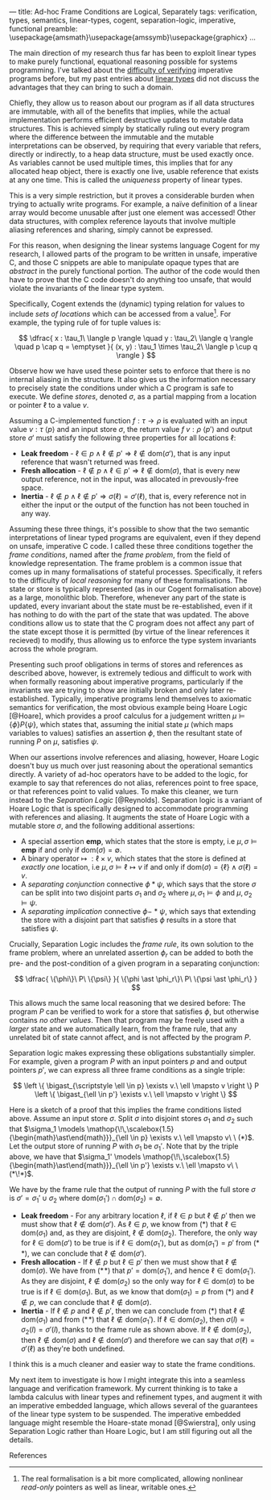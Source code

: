 ---
title: Ad-hoc Frame Conditions are Logical, Separately
tags: verification, types, semantics, linear-types, cogent, separation-logic, imperative, functional
preamble: \usepackage{amsmath}\usepackage{amssymb}\usepackage{graphicx}\newcommand{\bigast}{\mathop{\!\,\scalebox{2}{$\ast$}}}
...


The main direction of my research thus far has been to exploit linear types to make purely functional,
equational reasoning possible for systems programming. I've talked about the [[http:/posts/2013-11-13-imperativereasoning.html][difficulty of verifying]] imperative
programs before, but my past entries about [[http:/posts/2014-01-01-context-split.html][linear types]] did not discuss the advantages that they can bring
to such a domain.

Chiefly, they allow us to reason about our program as if all data structures are immutable, with all of the 
benefits that implies, while the actual implementation performs efficient destructive updates to mutable
data structures. This is achieved simply by statically ruling out every program where the difference between
the immutable and the mutable interpretations can be observed, by requiring that every 
variable that refers, directly or indirectly, to a heap data structure, must be used exactly once.
As variables cannot be used multiple times, this implies that for any allocated heap object, there is exactly
one live, usable reference that exists at any one time. This is called the /uniqueness/ property of linear types.

This is a very simple restriction, but it proves a considerable burden when trying to actually write programs.
For example, a naïve definition of a linear array would become unusable after just one element was accessed! 
Other data structures, with complex reference layouts that involve multiple aliasing references and sharing, simply
cannot be expressed.

For this reason, when designing the linear systems language Cogent for my research, I allowed parts of the program
to be written in unsafe, imperative C, and those C snippets are able to manipulate opaque types that are /abstract/
in the purely functional portion. The author of the code would then have to prove that the C code doesn't do anything
too unsafe, that would violate the invariants of the linear type system. 

Specifically, Cogent extends the (dynamic) typing relation for values to include /sets of locations/ which can be accessed from a value[fn:1]. For example,
the typing rule of for tuple values is:

$$ \dfrac{ x : \tau_1\ \langle p \rangle \quad
               y : \tau_2\ \langle q \rangle \quad
               p \cap q = \emptyset 
             }{ (x, y) : \tau_1 \times \tau_2\ \langle p \cup q \rangle } $$

Observe how we have used these pointer sets to enforce that there is no internal aliasing in the structure. It also gives us
the information necessary to precisely state the conditions under which a C program is safe to execute. We define /stores/, denoted
$\sigma$, as a partial mapping from a location or pointer $\ell$ to a value $v$.

Assuming a C-implemented function $f : \tau \rightarrow \rho$ is evaluated with an input value $v : \tau\ \langle p \rangle$ 
and an input store $\sigma$, the return value $f\ v : \rho\ \langle p' \rangle$ and output store $\sigma'$
must satisfy the following three properties for all locations $\ell$:

 - *Leak freedom* - $\ell \in p \land \ell \notin p' \Rightarrow \ell \notin \text{dom}(\sigma')$, that is
                    any input reference that wasn't returned was freed.
 - *Fresh allocation* - $\ell \notin p \land \ell \in p' \Rightarrow \ell \notin \text{dom}(\sigma)$, that is
                        every new output reference, not in the input, was allocated in prevously-free space.
 - *Inertia* - $\ell \notin p \land \ell \notin p' \Rightarrow \sigma(\ell) = \sigma'(\ell)$, that is, 
               every reference not in either the input or the output of the function has not been touched in any way. 

Assuming these three things, it's possible to show that the two semantic interpretations of linear typed programs are equivalent, even 
if they depend on unsafe, imperative C code. I called these three conditions together the /frame conditions/, named after the /frame problem/,
from the field of knowledge representation. The frame problem is a common issue that comes up in many formalisations of stateful processes. 
Specifically, it refers to the difficulty of /local reasoning/ for many of these formalisations. The state or store is typically represented 
(as in our Cogent formalisation above) as a large, monolithic blob. Therefore, whenever any part of the state is updated, every invariant
about the state must be re-established, even if it has nothing to do with the part of the state that was updated. The above conditions allow
us to state that the C program does not affect any part of the state except those it is permitted (by virtue of the linear references it recieved) 
to modify, thus allowing us to enforce the type system invariants across the whole program.

# As I've [[/posts/2015-06-16-semantic-lattice.html][mentioned before]], using C as the only fall-back if linear types are unsuitable is a heavy-handed and problematic approach, so it's my
# goal to explore ways by which various flavours of imperative programming and linear, functional programming can be more closely integrated
# into the same language. 
# 
# My current thinking is to embed a monadic imperative language, like Haskell's ~IO~ monad, inside a suitable linear lambda calculus, along with
# $\textbf{ref}$ types supporting the following operations:
# 
# - $\mathit{new} : \tau \rightarrow \textbf{io}\ (\textbf{ref}\ \tau)$
# - $\mathit{read} : \textbf{ref}\ \tau \rightarrow \textbf{io}\ \tau$
# - $\mathit{write} : \textbf{ref}\ \tau \rightarrow \tau \rightarrow \textbf{io}\ ()$
# - $\mathit{free} : \textbf{ref}\ \tau \rightarrow \textbf{io}\ ()$
# 
# References are nonlinear, but entirely contained within the monadic language. We also add a linear $\textbf{box}$ type, with the following operations:
# 
# - $\mathit{seal} : \textbf{ref}\ \tau \rightarrow \textbf{io}\ (\textbf{box}\ \tau)$
# - $\mathit{open} : \textbf{box}\ \tau \rightarrow \textbf{io}\ (\textbf{ref}\ \tau)$
# 
# Dynamically, both $\textbf{ref}$ and $\textbf{box}$ are represented as a pointer. This means that it's quite possible to create a program like the
# the following, which creates two linear-typed pointers to the same heap object, violating the uniqueness property:
# 
# $$ \begin{array}{l}
#    f : \textbf{io}\ (\textbf{box}\ \mathbb{N} \times \textbf{box}\ \mathbb{N})\\
#    f = \textbf{do} \\
#    \quad x \leftarrow \mathit{new}\ 10 \\
#    \quad r_1 \leftarrow \mathit{seal}\ x \\
#    \quad r_2 \leftarrow \mathit{seal}\ x \\
#    \quad return\ (r_1, r_2)
#    \end{array}
# $$
# 
# This may seem bad, but it's actually what we want -- the embedded $\textbf{io}$ language must be able to violate the properties of the linear
# type system; that's the point of having it! What we must make sure of is that such ill-behaved programs do not escape the $\textbf{io}$ sin-bin.
# We could demand, as Haskell does, that all such unsafe programs live on the outer periphery of the user's program, and that no "pure" program
# may call an $\textbf{io}$ program, but this is the exact opposite of the kinds of architecture we saw in Cogent -- purely functional high level 
# code using imperative modules for the nitty-gritty details. To make it possible to use our $\textbf{io}$ language from pure code, we add a new
#  construct to our language, $\mathit{performIO}$:
# 
# $$
#  \mathit{performIO} : \textbf{io}\ \tau \rightarrow \tau
# $$
# 
# This $\mathit{performIO}$ operation, however, is quite safe. Each usage will generate a /proof obligation/ for the user, to show that their
# $\textbf{io}$ program, at least extensionally, observes the invariants of the linear type system: that is, that there is no internal
# aliasing in the return value, and that the frame conditions are satisfied.

Presenting such proof obligations in terms of stores and references as described above, however, is extremely tedious and difficult to work
with when formally reasoning about imperative programs, particularly if the invariants we are trying to show are initially broken 
and only later re-established. Typically, imperative programs lend themselves to axiomatic semantics for verification, the most obvious
example being Hoare Logic [@Hoare], which provides a proof calculus for a judgement written $\mu \models \{ \phi \} P \{ \psi \}$, which states that, assuming
the initial state $\mu$ (which maps variables to values) satisfies an assertion $\phi$, then the resultant state of running 
$P$ on $\mu$, satisfies $\psi$.

When our assertions involve references and aliasing, however, Hoare Logic doesn't buy us much over just reasoning about the operational semantics
 directly. A variety of ad-hoc operators have to be added to the logic, for example to say that references do not alias, 
references point to free space, or that references point to valid values. To make this cleaner, we turn instead to the 
/Separation Logic/ [@Reynolds]. Separation logic is a variant of Hoare Logic that is specifically designed to accommodate
 programming with references and aliasing. It augments the state of Hoare Logic with a mutable store $\sigma$, and the following additional assertions:

- A special assertion $\mathbf{emp}$, which states that the store is empty, i.e $\mu, \sigma \models \mathbf{emp}$ if and only if $\text{dom}(\sigma) = \emptyset$.
- A binary operator $\mapsto\ : \ell \times v$, which states that the store is defined at /exactly one/ location, i.e $\mu, \sigma \models \ell \mapsto v$ if and only if $\text{dom}(\sigma) = \{ \ell \} \land \sigma(\ell) = v$.
- A /separating conjunction/ connective $\phi \ast \psi$, which says that the store $\sigma$ can be split into two disjoint parts $\sigma_1$ and $\sigma_2$ where $\mu, \sigma_1 \models \phi$ and $\mu, \sigma_2 \models \psi$.
- A /separating implication/ connective $\phi -\!\!\!\ast\ \psi$, which says that extending the store with a disjoint part that satisfies $\phi$ results in a store that satisfies $\psi$.

Crucially, Separation Logic includes the /frame rule/, its own solution to the frame problem, where an unrelated assertion $\phi_r$ can be added to
both the pre- and the post-condition of a given program in a separating conjunction:

$$
\dfrac{ \{\phi\}\ P\ \{\psi\} }{ \{\phi \ast \phi_r\}\ P\ \{\psi \ast \phi_r\} }
$$

This allows much the same local reasoning that we desired before: The program $P$ can be verified to work for a store that satisfies $\phi$, but 
otherwise contains /no other values/. Then that program may be freely used with a /larger/ state and we automatically learn, from the frame
rule, that any unrelated bit of state cannot affect, and is not affected by the program $P$.

Separation logic makes expressing these obligations substantially simpler. For example, given
 a program $P$ with an input pointers $p$ and and output pointers $p'$, we can express all three frame conditions as a single triple:

$$
  \left \{ \bigast_{\scriptstyle \ell \in p} \exists v.\ \ell \mapsto v \right \} P \left \{ \bigast_{\ell \in p'} \exists v.\ \ell \mapsto v \right \} $$

Here is a sketch of a proof that this implies the frame conditions listed above. Assume an input store $\sigma$. Split $\sigma$ into disjoint
stores $\sigma_1$ and $\sigma_2$ such that $\sigma_1 \models  \mathop{\!\,\scalebox{1.5}{\begin{math}\ast\end{math}}}_{\ell \in p} \exists v.\ \ell \mapsto v\ \ (*)$. 
Let the output store of running $P$ with $\sigma_1$ be $\sigma_1'$. Note that by the triple above, we have that $\sigma_1' \models  \mathop{\!\,\scalebox{1.5}{\begin{math}\ast\end{math}}}_{\ell \in p'} \exists v.\ \ell \mapsto v\ \ (*\!*)$. 

We have by the frame rule that the output of running $P$ with the full store $\sigma$ is $\sigma' = \sigma_1' \cup \sigma_2$ where $\text{dom}(\sigma_1') \cap \text{dom}(\sigma_2) = \emptyset$.

- *Leak freedom* - For any arbitrary location $\ell$, if $\ell \in p$ but $\ell \notin p'$ then we must show that $\ell \notin \text{dom}(\sigma')$. As $\ell \in p$, we know
  from $(*)$ that $\ell \in \text{dom}(\sigma_1)$ and, as they are disjoint, $\ell \notin \text{dom}(\sigma_2)$. Therefore, the only way for $\ell \in \text{dom}(\sigma')$ 
  to be true is if $\ell \in \text{dom}(\sigma_1')$, but as $\text{dom}(\sigma_1') = p'$ from $(*\!*)$, we can conclude that $\ell \notin \text{dom}(\sigma')$.
- *Fresh allocation* - If $\ell \notin p$ but $\ell \in p'$ then we must show that $\ell \notin \text{dom}(\sigma)$. We have from $(*\!*)$ that $p' = \text{dom}(\sigma_1')$, and hence $\ell \in \text{dom}(\sigma_1')$. As they
  are disjoint, $\ell \notin \text{dom}(\sigma_2)$ so the only way for $\ell \in \text{dom}(\sigma)$ to be true is if $\ell \in \text{dom}(\sigma_1)$. But, as we know
  that $\text{dom}(\sigma_1) = p$ from $(*)$ and $\ell \notin p$, we can conclude that $\ell \notin \text{dom}(\sigma)$.
- *Inertia* - If $\ell \notin p$ and $\ell \notin p'$, then we can conclude from $(*)$ that $\ell \notin \text{dom}(\sigma_1)$ and from $(*\!*)$ that $\ell \notin \text{dom}(\sigma_1')$.
  If $\ell \in \text{dom}(\sigma_2)$, then $\sigma(l) = \sigma_2(l) = \sigma'(l)$, thanks to the frame rule as shown above. If $\ell \notin \text{dom}(\sigma_2)$, then
  $\ell \notin \text{dom}(\sigma)$ and $\ell \notin \text{dom}(\sigma')$ and therefore we can say that $\sigma(\ell) = \sigma'(\ell)$ as they're both undefined.

I think this is a much cleaner and easier way to state the frame conditions.

My next item to investigate is how I might integrate this into a seamless language and verification framework. My current thinking is to take a lambda calculus
with linear types and refinement types, and augment it with an imperative embedded language, which allows several of the guarantees of the linear type system to
be suspended. The imperative embedded language might resemble the Hoare-state monad [@Swierstra], only using Separation Logic rather than Hoare Logic, but I am 
still figuring out all the details.

**** References

[fn:1] The real formalisation is a bit more complicated, allowing nonlinear /read-only/ pointers as well as linear, writable ones.

# Γ ⊢ a : IO { ∀ p ∈ ptrs(Γ). p valid } τ {r. (∀ p ∈ ptrs(r). p valid) }
# ----------------------------------------------------------------------
# Γ ⊢ linear a : τ


